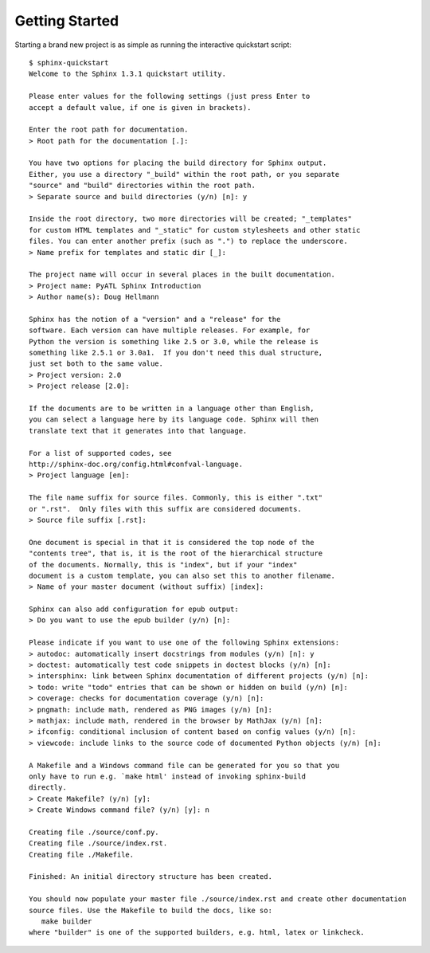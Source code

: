=================
 Getting Started
=================

Starting a brand new project is as simple as running the interactive quickstart script::

   $ sphinx-quickstart
   Welcome to the Sphinx 1.3.1 quickstart utility.
   
   Please enter values for the following settings (just press Enter to
   accept a default value, if one is given in brackets).
   
   Enter the root path for documentation.
   > Root path for the documentation [.]:
   
   You have two options for placing the build directory for Sphinx output.
   Either, you use a directory "_build" within the root path, or you separate
   "source" and "build" directories within the root path.
   > Separate source and build directories (y/n) [n]: y
   
   Inside the root directory, two more directories will be created; "_templates"
   for custom HTML templates and "_static" for custom stylesheets and other static
   files. You can enter another prefix (such as ".") to replace the underscore.
   > Name prefix for templates and static dir [_]:
   
   The project name will occur in several places in the built documentation.
   > Project name: PyATL Sphinx Introduction
   > Author name(s): Doug Hellmann
   
   Sphinx has the notion of a "version" and a "release" for the
   software. Each version can have multiple releases. For example, for
   Python the version is something like 2.5 or 3.0, while the release is
   something like 2.5.1 or 3.0a1.  If you don't need this dual structure,
   just set both to the same value.
   > Project version: 2.0
   > Project release [2.0]:
   
   If the documents are to be written in a language other than English,
   you can select a language here by its language code. Sphinx will then
   translate text that it generates into that language.
   
   For a list of supported codes, see
   http://sphinx-doc.org/config.html#confval-language.
   > Project language [en]:
   
   The file name suffix for source files. Commonly, this is either ".txt"
   or ".rst".  Only files with this suffix are considered documents.
   > Source file suffix [.rst]:
   
   One document is special in that it is considered the top node of the
   "contents tree", that is, it is the root of the hierarchical structure
   of the documents. Normally, this is "index", but if your "index"
   document is a custom template, you can also set this to another filename.
   > Name of your master document (without suffix) [index]:
   
   Sphinx can also add configuration for epub output:
   > Do you want to use the epub builder (y/n) [n]:
   
   Please indicate if you want to use one of the following Sphinx extensions:
   > autodoc: automatically insert docstrings from modules (y/n) [n]: y
   > doctest: automatically test code snippets in doctest blocks (y/n) [n]:
   > intersphinx: link between Sphinx documentation of different projects (y/n) [n]:
   > todo: write "todo" entries that can be shown or hidden on build (y/n) [n]:
   > coverage: checks for documentation coverage (y/n) [n]:
   > pngmath: include math, rendered as PNG images (y/n) [n]:
   > mathjax: include math, rendered in the browser by MathJax (y/n) [n]:
   > ifconfig: conditional inclusion of content based on config values (y/n) [n]:
   > viewcode: include links to the source code of documented Python objects (y/n) [n]:
   
   A Makefile and a Windows command file can be generated for you so that you
   only have to run e.g. `make html' instead of invoking sphinx-build
   directly.
   > Create Makefile? (y/n) [y]:
   > Create Windows command file? (y/n) [y]: n
   
   Creating file ./source/conf.py.
   Creating file ./source/index.rst.
   Creating file ./Makefile.
   
   Finished: An initial directory structure has been created.
   
   You should now populate your master file ./source/index.rst and create other documentation
   source files. Use the Makefile to build the docs, like so:
      make builder
   where "builder" is one of the supported builders, e.g. html, latex or linkcheck.
   
